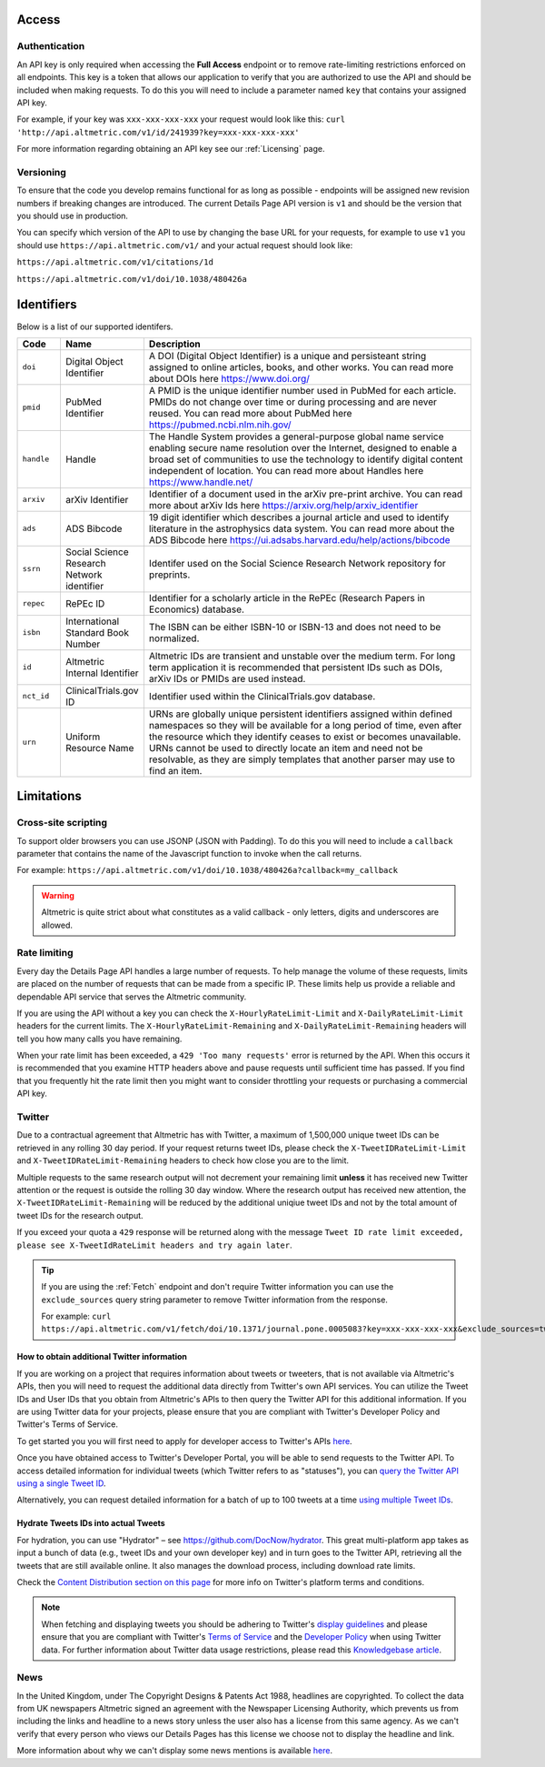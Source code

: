 Access
******

Authentication
==============
An API key is only required when accessing the **Full Access** endpoint or to remove rate-limiting restrictions enforced on all endpoints. This key is a token that allows our application to verify that
you are authorized to use the API and should be included when making requests. To do this you will need to include a parameter named ``key`` that contains your assigned API key.

For example, if your key was ``xxx-xxx-xxx-xxx`` your request would look like this: ``curl 'http://api.altmetric.com/v1/id/241939?key=xxx-xxx-xxx-xxx'``

For more information regarding obtaining an API key see our :ref:`Licensing` page.

Versioning
==========
To ensure that the code you develop remains functional for as long as possible - endpoints will be assigned new revision numbers if breaking changes are introduced. The current Details Page API version is ``v1``
and should be the version that you should use in production.

You can specify which version of the API to use by changing the base URL for your requests, for example to use ``v1`` you should use ``https://api.altmetric.com/v1/`` and your actual request should look like:

``https://api.altmetric.com/v1/citations/1d``

``https://api.altmetric.com/v1/doi/10.1038/480426a``

Identifiers
***********

Below is a list of our supported identifers.

.. list-table:: 
   :widths: 10 10 80 
   :header-rows: 1

   * - Code
     - Name
     - Description
   * - ``doi``
     - Digital Object Identifier
     - A DOI (Digital Object Identifier) is a unique and persisteant string assigned to online articles, books, and other works. You can read more about DOIs here https://www.doi.org/
   * - ``pmid`` 
     - PubMed Identifier
     - A PMID is the unique identifier number used in PubMed for each article. PMIDs do not change over time or during processing and are never reused. You can read more about PubMed here https://pubmed.ncbi.nlm.nih.gov/
   * - ``handle`` 
     - Handle
     - The Handle System provides a general-purpose global name service enabling secure name resolution over the Internet, designed to enable a broad set of communities to use the technology 
       to identify digital content independent of location. You can read more about Handles here https://www.handle.net/
   * - ``arxiv`` 
     - arXiv Identifier
     - Identifier of a document used in the arXiv pre-print archive. You can read more about arXiv Ids here https://arxiv.org/help/arxiv_identifier
   * - ``ads`` 
     - ADS Bibcode
     - 19 digit identifier which describes a journal article and used to identify literature in the astrophysics data system. You can read more about the ADS Bibcode here https://ui.adsabs.harvard.edu/help/actions/bibcode
   * - ``ssrn``
     - Social Science Research Network identifier
     - Identifer used on the Social Science Research Network repository for preprints. 
   * - ``repec``
     - RePEc ID
     - Identifier for a scholarly article in the RePEc (Research Papers in Economics) database.
   * - ``isbn``
     - International Standard Book Number
     - The ISBN can be either ISBN-10 or ISBN-13 and does not need to be normalized.
   * - ``id``
     - Altmetric Internal Identifier
     - Altmetric IDs are transient and unstable over the medium term. For long term application it is recommended that persistent IDs such as DOIs, arXiv IDs or PMIDs are used instead.
   * - ``nct_id``
     - ClinicalTrials.gov ID
     - Identifier used within the ClinicalTrials.gov database.
   * - ``urn``
     - Uniform Resource Name
     - URNs are globally unique persistent identifiers assigned within defined namespaces so they will be available for a long period of time, even after the resource which they
       identify ceases to exist or becomes unavailable. URNs cannot be used to directly locate an item and need not be resolvable, as they are simply templates that another parser may use to find an item.
       
Limitations
***********

Cross-site scripting
====================
To support older browsers you can use JSONP (JSON with Padding). To do this you will need to include a ``callback`` parameter that contains the name of the Javascript function to invoke when the call returns.

For example: ``https://api.altmetric.com/v1/doi/10.1038/480426a?callback=my_callback``

.. raw:: html

    <script>
      function my_callback(data) {
        alert(`Received ${data.title} from API`);
      }

      function tryIt() {
        let script = document.createElement('script');
        script.src = 'https://api.altmetric.com/v1/doi/10.1038/480426a?callback=my_callback';
        document.body.appendChild(script);
      }
    </script>

    <button class="guilabel" onclick="tryIt()">Try it!</button>
    <br />
    <br />

.. warning:: 
    Altmetric is quite strict about what constitutes as a valid callback - only letters, digits and underscores are allowed.

Rate limiting
=============
Every day the Details Page API handles a large number of requests. To help manage the volume of these requests, limits are placed on the number of requests that can be made from a
specific IP. These limits help us provide a reliable and dependable API service that serves the Altmetric community. 

If you are using the API without a key you can check the ``X-HourlyRateLimit-Limit`` and ``X-DailyRateLimit-Limit`` headers for the current limits. The ``X-HourlyRateLimit-Remaining`` and ``X-DailyRateLimit-Remaining`` headers
will tell you how many calls you have remaining.

When your rate limit has been exceeded, a ``429 'Too many requests'`` error is returned by the API.  When this occurs it is recommended that you examine HTTP headers above and pause requests until
sufficient time has passed. If you find that you frequently hit the rate limit then you might want to consider throttling your requests or purchasing a commercial API key.

Twitter
=======
Due to a contractual agreement that Altmetric has with Twitter, a maximum of 1,500,000 unique tweet IDs can be retrieved in any rolling 30 day period. If your request returns tweet IDs, 
please check the ``X-TweetIDRateLimit-Limit`` and ``X-TweetIDRateLimit-Remaining`` headers to check how close you are to the limit. 

Multiple requests to the same research output will not decrement your remaining limit **unless** it has received new Twitter attention or the request is outside the rolling 30 day window. 
Where the research output has received new attention, the ``X-TweetIDRateLimit-Remaining`` will be reduced by the additional uniqiue tweet IDs and not by the total amount of tweet IDs for the research output.

If you exceed your quota a ``429`` response will be returned along with the message ``Tweet ID rate limit exceeded, please see X-TweetIdRateLimit headers and try again later``.

.. tip::
    If you are using the :ref:`Fetch` endpoint and don't require Twitter information you can use the ``exclude_sources`` query string parameter to remove
    Twitter information from the response.

    For example: ``curl https://api.altmetric.com/v1/fetch/doi/10.1371/journal.pone.0005083?key=xxx-xxx-xxx-xxx&exclude_sources=twitter``

How to obtain additional Twitter information
--------------------------------------------
If you are working on a project that requires information about tweets or tweeters, that is not available via Altmetric's APIs, then you will need to request the  additional data directly from Twitter's own API services. 
You can utilize the Tweet IDs and User IDs that you obtain from Altmetric's APIs to then query the Twitter API for this additional information. If you are using Twitter data for your projects,
please ensure that you are compliant with Twitter's Developer Policy and Twitter's Terms of Service.

To get started you you will first need to apply for developer access to Twitter's APIs `here <https://developer.twitter.com/en/apply-for-access>`_.

Once you have obtained access to Twitter's Developer Portal, you will be able to send requests to the Twitter API. To access detailed information for individual
tweets (which Twitter refers to as "statuses"), you can `query the Twitter API using a single Tweet ID <https://developer.twitter.com/en/docs/tweets/post-and-engage/api-reference/get-statuses-show-id>`_.

Alternatively, you can request detailed information for a batch of up to 100 tweets at a time `using multiple Tweet IDs <https://developer.twitter.com/en/docs/tweets/post-and-engage/api-reference/get-statuses-lookup>`_.

Hydrate Tweets IDs into actual Tweets
--------------------------------------
For hydration, you can use "Hydrator" – see https://github.com/DocNow/hydrator. This great multi-platform app takes as input a bunch of data (e.g., tweet IDs and your own developer key) and
in turn goes to the Twitter API, retrieving all the tweets that are still available online. It also manages the download process, including download rate limits.

Check the `Content Distribution section on this page <https://developer.twitter.com/en/developer-terms/agreement-and-policy>`_ for more info on Twitter's platform terms and conditions.

.. note::
    When fetching and displaying tweets you should be adhering to Twitter's `display guidelines <https://dev.twitter.com/terms/display-guidelines>`_ and please ensure
    that you are compliant with Twitter's `Terms of Service <https://twitter.com/en/tos>`_ and the `Developer Policy <https://developer.twitter.com/en/developer-terms/policy.html>`_
    when using Twitter data. For further information about Twitter data usage restrictions, please read this `Knowledgebase article <https://help.altmetric.com/support/solutions/articles/6000242073-twitter-data-available-in-altmetric-s-apis-and-data-exports>`_.

News
====
In the United Kingdom, under The Copyright Designs & Patents Act 1988, headlines are copyrighted. To collect the data from UK newspapers Altmetric signed an agreement with the
Newspaper Licensing Authority, which prevents us from including the links and headline to a news story unless the user also has a license from this same agency. As we can't
verify that every person who views our Details Pages has this license we choose not to display the headline and link.  

More information about why we can't display some news mentions is available `here <https://help.altmetric.com/support/solutions/articles/6000241413-unclickable-links-on-a-detail-page>`_.